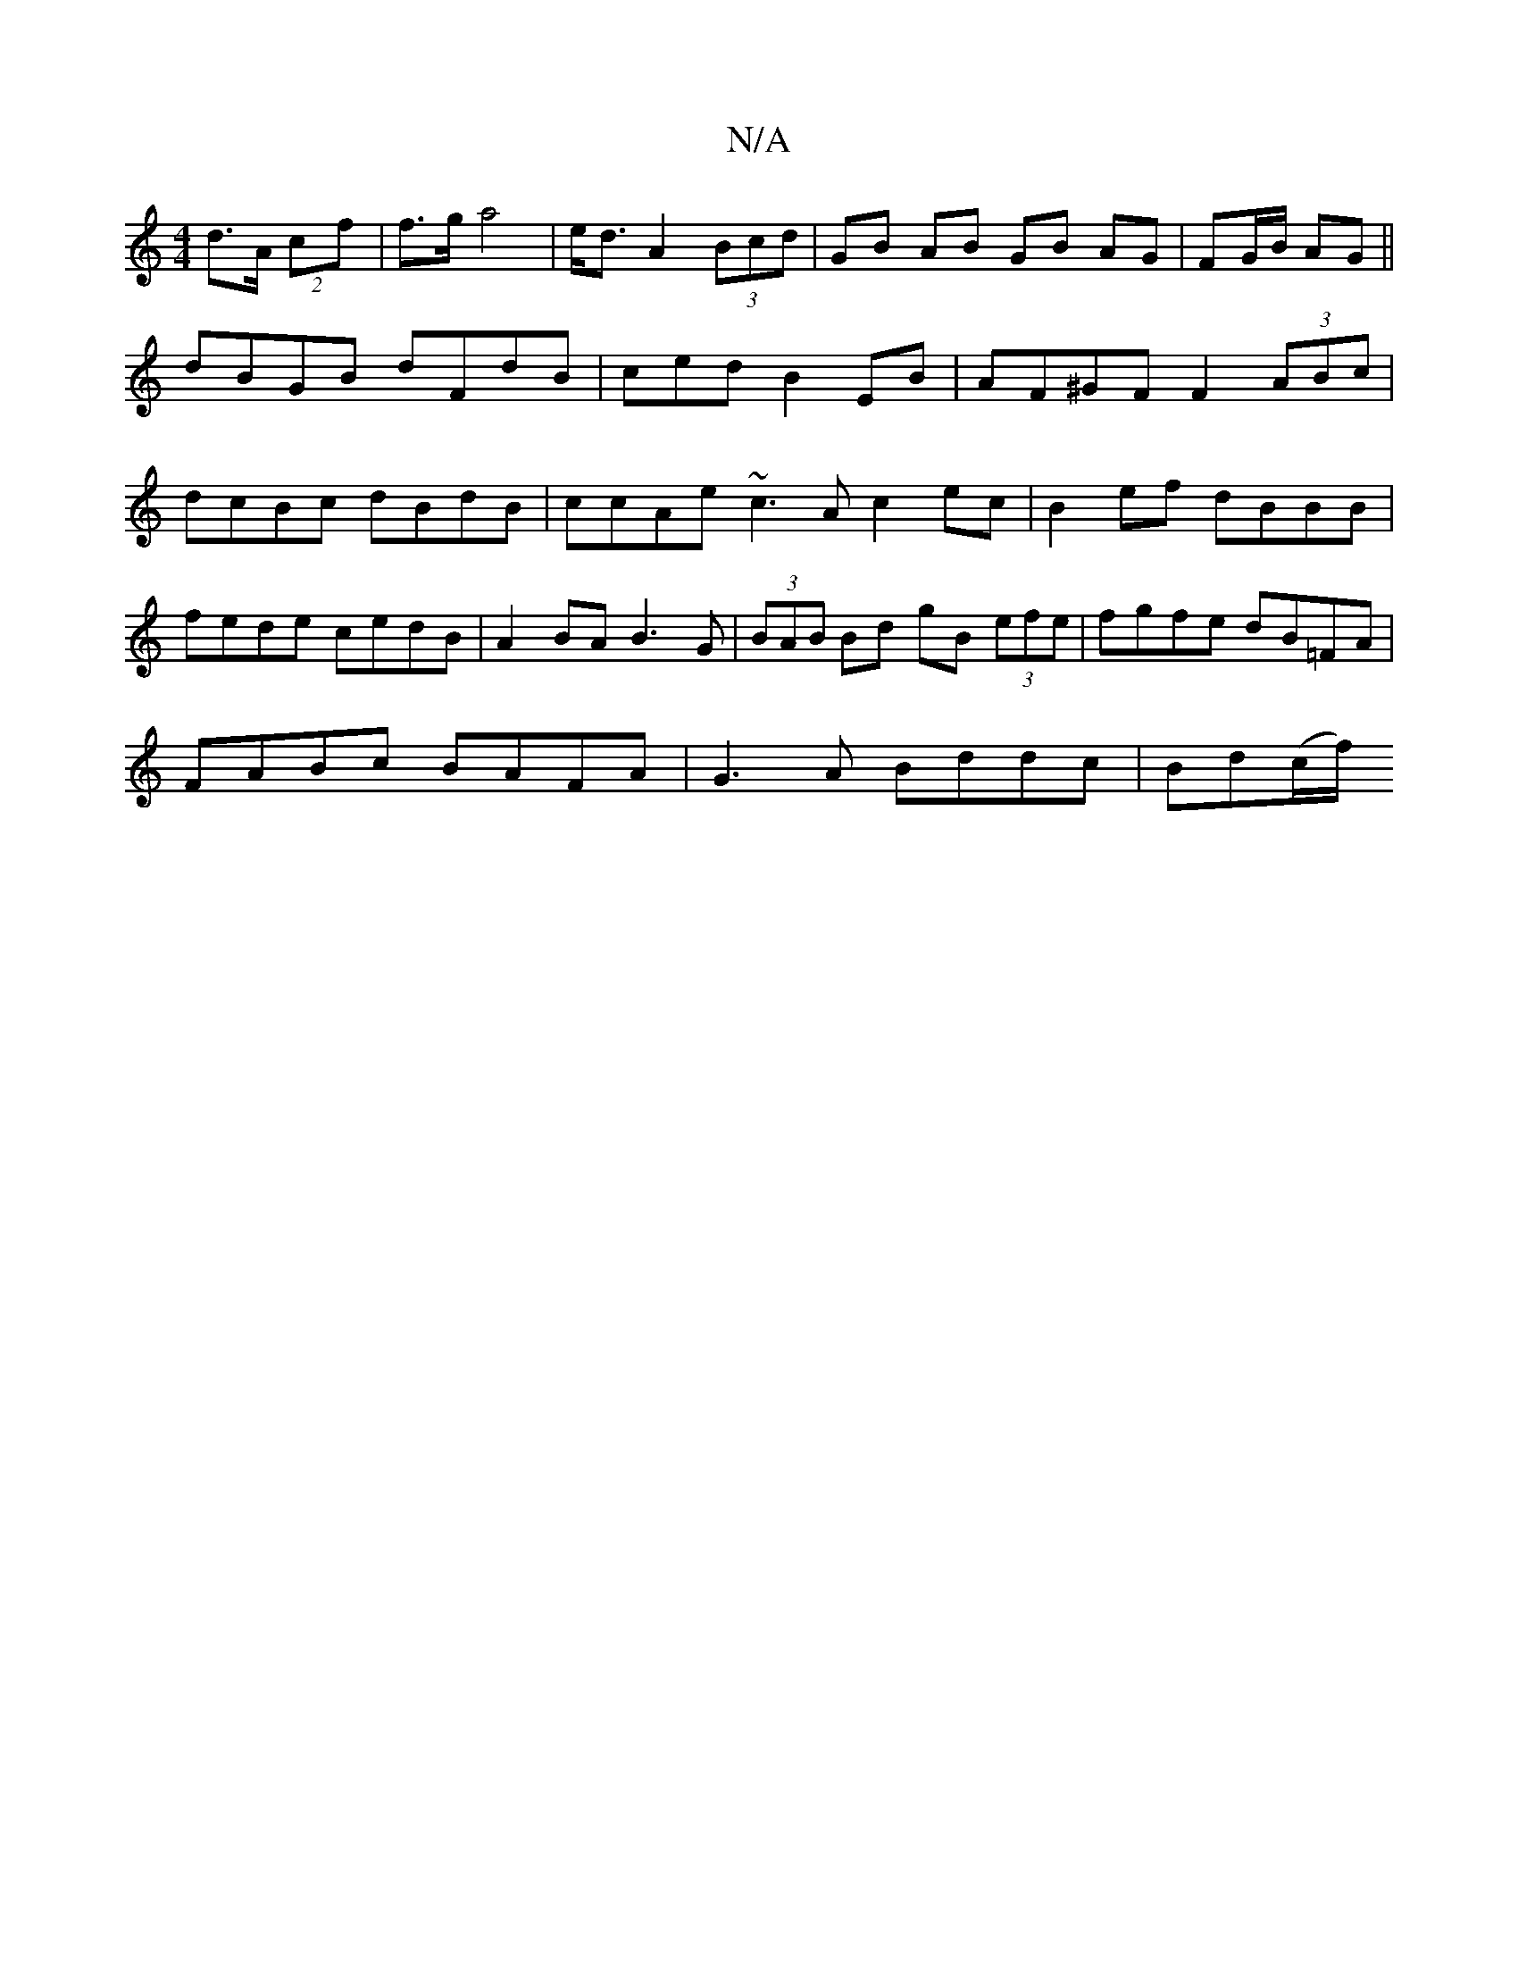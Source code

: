 X:1
T:N/A
M:4/4
R:N/A
K:Cmajor
d>A (2cf | f>g a4 | e<dA2(3Bcd | GB AB GB AG|FG/B/ AG||
dBGB dFdB|cedB2EB|AF^GF F2(3ABc|dcBc dBdB|ccAe ~c3A c2 ec|B2ef dBBB|fede cedB|A2BA B3G|(3BAB Bd gB (3efe|fgfe dB=FA|
FABc BAFA|G3A Bddc|Bd(c/f/)